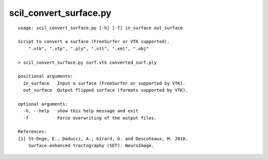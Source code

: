 scil_convert_surface.py
==============

::

	usage: scil_convert_surface.py [-h] [-f] in_surface out_surface
	
	Script to convert a surface (FreeSurfer or VTK supported).
	    ".vtk", ".vtp", ".ply", ".stl", ".xml", ".obj"
	
	> scil_convert_surface.py surf.vtk converted_surf.ply
	
	positional arguments:
	  in_surface   Input a surface (FreeSurfer or supported by VTK).
	  out_surface  Output flipped surface (formats supported by VTK).
	
	optional arguments:
	  -h, --help   show this help message and exit
	  -f           Force overwriting of the output files.
	
	References:
	[1] St-Onge, E., Daducci, A., Girard, G. and Descoteaux, M. 2018.
	    Surface-enhanced tractography (SET). NeuroImage.
